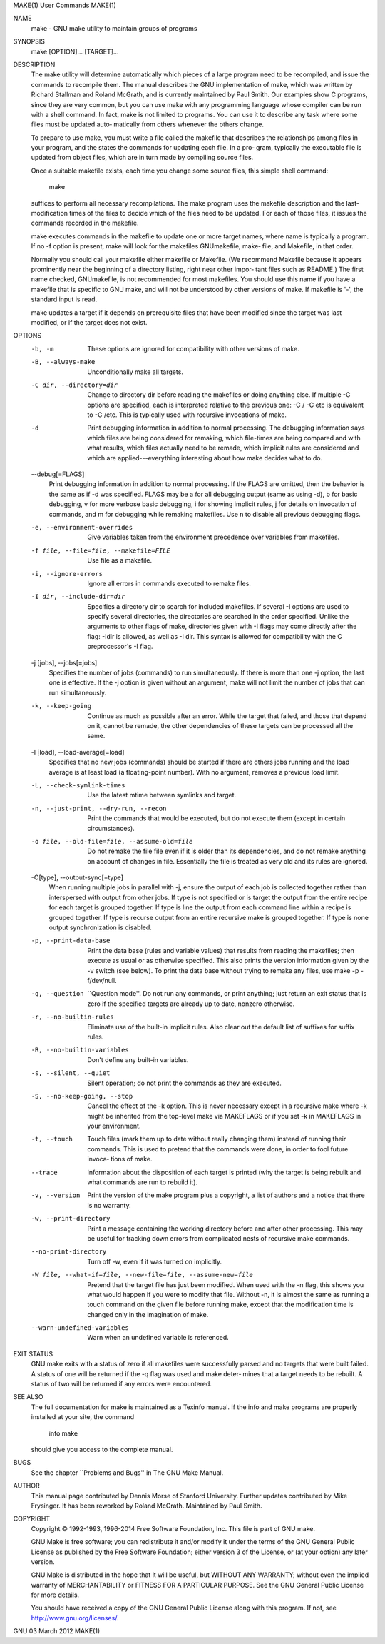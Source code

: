 MAKE(1)                                                                                      User Commands                                                                                     MAKE(1)

NAME
       make - GNU make utility to maintain groups of programs

SYNOPSIS
       make [OPTION]... [TARGET]...

DESCRIPTION
       The  make utility will determine automatically which pieces of a large program need to be recompiled, and issue the commands to recompile them.  The manual describes the GNU implementation of
       make, which was written by Richard Stallman and Roland McGrath, and is currently maintained by Paul Smith.  Our examples show C programs, since they are very common, but you can use make with
       any programming language whose compiler can be run with a shell command.  In fact, make is not limited to programs.  You can use it to describe any task where some files must be updated auto‐
       matically from others whenever the others change.

       To prepare to use make, you must write a file called the makefile that describes the relationships among files in your program, and the states the commands for updating each file.  In a  pro‐
       gram, typically the executable file is updated from object files, which are in turn made by compiling source files.

       Once a suitable makefile exists, each time you change some source files, this simple shell command:

              make

       suffices to perform all necessary recompilations.  The make program uses the makefile description and the last-modification times of the files to decide which of the files need to be updated.
       For each of those files, it issues the commands recorded in the makefile.

       make executes commands in the makefile to update one or more target names, where name is typically a program.  If no -f option is present, make will look for the makefiles GNUmakefile,  make‐
       file, and Makefile, in that order.

       Normally  you  should call your makefile either makefile or Makefile.  (We recommend Makefile because it appears prominently near the beginning of a directory listing, right near other impor‐
       tant files such as README.)  The first name checked, GNUmakefile, is not recommended for most makefiles.  You should use this name if you have a makefile that is specific  to  GNU  make,  and
       will not be understood by other versions of make.  If makefile is '-', the standard input is read.

       make updates a target if it depends on prerequisite files that have been modified since the target was last modified, or if the target does not exist.

OPTIONS
       -b, -m
            These options are ignored for compatibility with other versions of make.

       -B, --always-make
            Unconditionally make all targets.

       -C dir, --directory=dir
            Change  to  directory  dir  before  reading  the makefiles or doing anything else.  If multiple -C options are specified, each is interpreted relative to the previous one: -C / -C etc is
            equivalent to -C /etc.  This is typically used with recursive invocations of make.

       -d   Print debugging information in addition to normal processing.  The debugging information says which files are being considered for remaking, which file-times are being compared and  with
            what results, which files actually need to be remade, which implicit rules are considered and which are applied---everything interesting about how make decides what to do.

       --debug[=FLAGS]
            Print  debugging  information  in addition to normal processing.  If the FLAGS are omitted, then the behavior is the same as if -d was specified.  FLAGS may be a for all debugging output
            (same as using -d), b for basic debugging, v for more verbose basic debugging, i for showing implicit rules, j for details on invocation of commands, and m for debugging  while  remaking
            makefiles.  Use n to disable all previous debugging flags.

       -e, --environment-overrides
            Give variables taken from the environment precedence over variables from makefiles.

       -f file, --file=file, --makefile=FILE
            Use file as a makefile.

       -i, --ignore-errors
            Ignore all errors in commands executed to remake files.

       -I dir, --include-dir=dir
            Specifies  a  directory dir to search for included makefiles.  If several -I options are used to specify several directories, the directories are searched in the order specified.  Unlike
            the arguments to other flags of make, directories given with -I flags may come directly after the flag: -Idir is allowed, as well as -I dir.  This syntax  is  allowed  for  compatibility
            with the C preprocessor's -I flag.

       -j [jobs], --jobs[=jobs]
            Specifies  the number of jobs (commands) to run simultaneously.  If there is more than one -j option, the last one is effective.  If the -j option is given without an argument, make will
            not limit the number of jobs that can run simultaneously.

       -k, --keep-going
            Continue as much as possible after an error.  While the target that failed, and those that depend on it, cannot be remade, the other dependencies of these targets can  be  processed  all
            the same.

       -l [load], --load-average[=load]
            Specifies  that  no  new  jobs (commands) should be started if there are others jobs running and the load average is at least load (a floating-point number).  With no argument, removes a
            previous load limit.

       -L, --check-symlink-times
            Use the latest mtime between symlinks and target.

       -n, --just-print, --dry-run, --recon
            Print the commands that would be executed, but do not execute them (except in certain circumstances).

       -o file, --old-file=file, --assume-old=file
            Do not remake the file file even if it is older than its dependencies, and do not remake anything on account of changes in file.  Essentially the file is treated  as  very  old  and  its
            rules are ignored.

       -O[type], --output-sync[=type]
            When  running multiple jobs in parallel with -j, ensure the output of each job is collected together rather than interspersed with output from other jobs.  If type is not specified or is
            target the output from the entire recipe for each target is grouped together.  If type is line the output from each command line within a recipe is grouped together.  If type is  recurse
            output from an entire recursive make is grouped together.  If type is none output synchronization is disabled.

       -p, --print-data-base
            Print  the data base (rules and variable values) that results from reading the makefiles; then execute as usual or as otherwise specified.  This also prints the version information given
            by the -v switch (see below).  To print the data base without trying to remake any files, use make -p -f/dev/null.

       -q, --question
            ``Question mode''.  Do not run any commands, or print anything; just return an exit status that is zero if the specified targets are already up to date, nonzero otherwise.

       -r, --no-builtin-rules
            Eliminate use of the built-in implicit rules.  Also clear out the default list of suffixes for suffix rules.

       -R, --no-builtin-variables
            Don't define any built-in variables.

       -s, --silent, --quiet
            Silent operation; do not print the commands as they are executed.

       -S, --no-keep-going, --stop
            Cancel the effect of the -k option.  This is never necessary except in a recursive make where -k might be inherited from the top-level make via MAKEFLAGS or if you set -k in MAKEFLAGS in
            your environment.

       -t, --touch
            Touch  files  (mark them up to date without really changing them) instead of running their commands.  This is used to pretend that the commands were done, in order to fool future invoca‐
            tions of make.

       --trace
            Information about the disposition of each target is printed (why the target is being rebuilt and what commands are run to rebuild it).

       -v, --version
            Print the version of the make program plus a copyright, a list of authors and a notice that there is no warranty.

       -w, --print-directory
            Print a message containing the working directory before and after other processing.  This may be useful for tracking down errors from complicated nests of recursive make commands.

       --no-print-directory
            Turn off -w, even if it was turned on implicitly.

       -W file, --what-if=file, --new-file=file, --assume-new=file
            Pretend that the target file has just been modified.  When used with the -n flag, this shows you what would happen if you were to modify that file.  Without -n, it is almost the same  as
            running a touch command on the given file before running make, except that the modification time is changed only in the imagination of make.

       --warn-undefined-variables
            Warn when an undefined variable is referenced.

EXIT STATUS
       GNU make exits with a status of zero if all makefiles were successfully parsed and no targets that were built failed.  A status of one will be returned if the -q flag was used and make deter‐
       mines that a target needs to be rebuilt.  A status of two will be returned if any errors were encountered.

SEE ALSO
       The full documentation for make is maintained as a Texinfo manual.  If the info and make programs are properly installed at your site, the command

              info make

       should give you access to the complete manual.

BUGS
       See the chapter ``Problems and Bugs'' in The GNU Make Manual.

AUTHOR
       This manual page contributed by Dennis Morse of Stanford University.  Further updates contributed by Mike Frysinger.  It has been reworked by Roland McGrath.  Maintained by Paul Smith.

COPYRIGHT
       Copyright © 1992-1993, 1996-2014 Free Software Foundation, Inc.  This file is part of GNU make.

       GNU Make is free software; you can redistribute it and/or modify it under the terms of the GNU General Public License as published by the Free Software Foundation; either  version  3  of  the
       License, or (at your option) any later version.

       GNU  Make  is  distributed in the hope that it will be useful, but WITHOUT ANY WARRANTY; without even the implied warranty of MERCHANTABILITY or FITNESS FOR A PARTICULAR PURPOSE.  See the GNU
       General Public License for more details.

       You should have received a copy of the GNU General Public License along with this program.  If not, see http://www.gnu.org/licenses/.

GNU                                                                                          03 March 2012                                                                                     MAKE(1)
